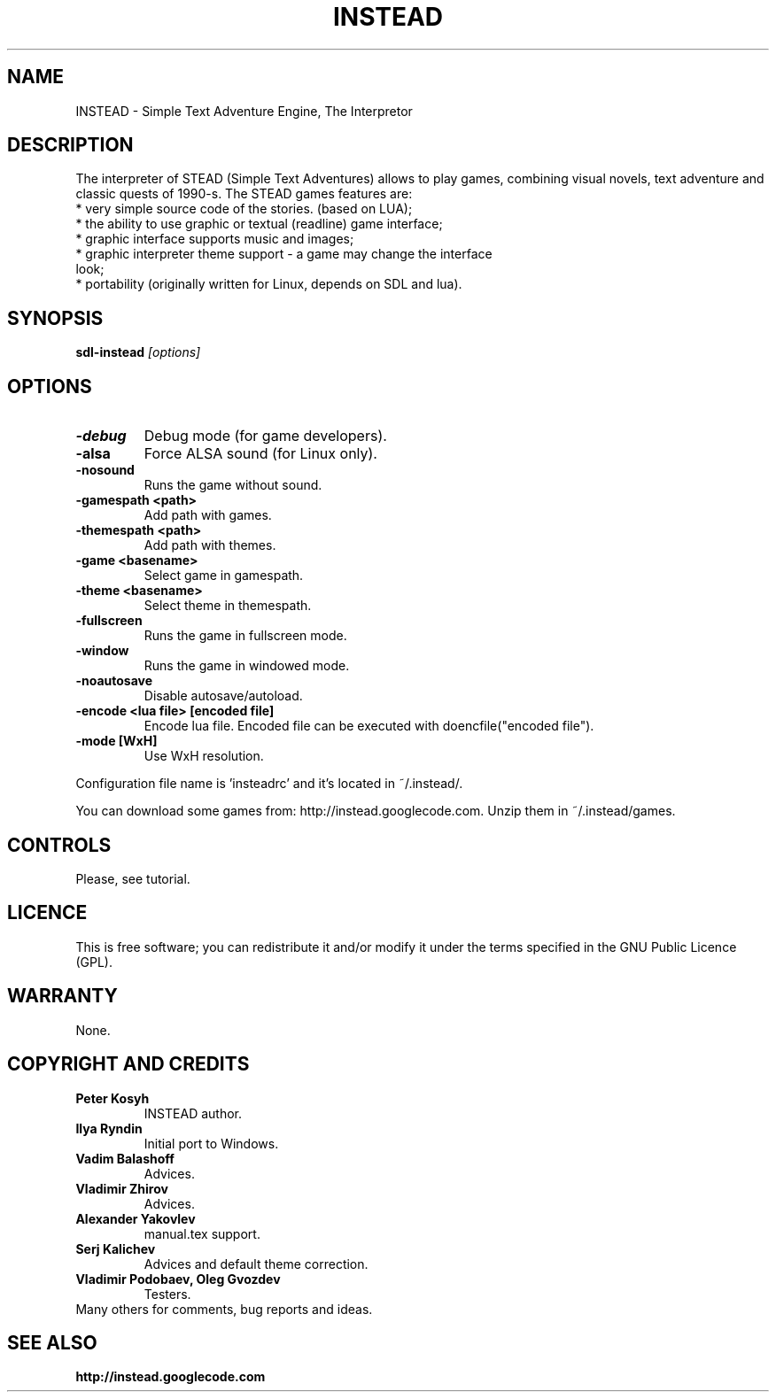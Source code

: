 .TH INSTEAD 6 "Version 1.0.0" Instead GAMES

.SH NAME

INSTEAD - Simple Text Adventure Engine, The Interpretor

.SH DESCRIPTION

The interpreter of STEAD (Simple Text Adventures) allows to play games, combining visual novels, text adventure and classic quests of 1990-s. 
The STEAD games features are:
.TP
 * very simple source code of the stories. (based on LUA);
.TP
 * the ability to use graphic or textual (readline) game interface;
.TP
 * graphic interface supports music and images;
.TP
 * graphic interpreter theme support \- a game may change the interface look;
.TP
 * portability (originally written for Linux, depends on SDL and lua).
 
.SH SYNOPSIS

.B sdl-instead
.I [options]

.SH OPTIONS

.TP
.B -debug
Debug mode (for game developers).
.TP
.B -alsa
Force ALSA sound (for Linux only).
.TP
.B -nosound
Runs the game without sound.
.TP
.B -gamespath <path>
Add path with games.
.TP
.B -themespath <path>
Add path with themes.
.TP
.B -game <basename>
Select game in gamespath.
.TP
.B -theme <basename>
Select theme in themespath.
.TP
.B -fullscreen
Runs the game in fullscreen mode.
.TP
.B -window
Runs the game in windowed mode.
.TP
.B -noautosave
Disable autosave/autoload.
.TP
.B -encode <lua file> [encoded file]
Encode lua file. Encoded file can be executed with doencfile("encoded file").
.TP
.B -mode [WxH]
Use WxH resolution.
.PP
Configuration file name is 'insteadrc' and it's located in ~/.instead/.

You can download some games from: http://instead.googlecode.com. Unzip them
in ~/.instead/games.

.SH CONTROLS

Please, see tutorial.

.SH LICENCE

This is free software; you can redistribute it and/or modify it
under the terms specified in the GNU Public Licence (GPL).

.SH WARRANTY
None.

.SH COPYRIGHT AND CREDITS

.TP
.B Peter Kosyh
INSTEAD author.
.TP
.B Ilya Ryndin
Initial port to Windows.
.TP
.B Vadim Balashoff
Advices.
.TP
.B Vladimir Zhirov
Advices.
.TP
.B Alexander Yakovlev
manual.tex support.
.TP
.B Serj Kalichev
Advices and default theme correction. 
.TP
.B Vladimir Podobaev, Oleg Gvozdev
Testers.
.TP
Many others for comments, bug reports and ideas.

.SH SEE ALSO
.BR http://instead.googlecode.com
